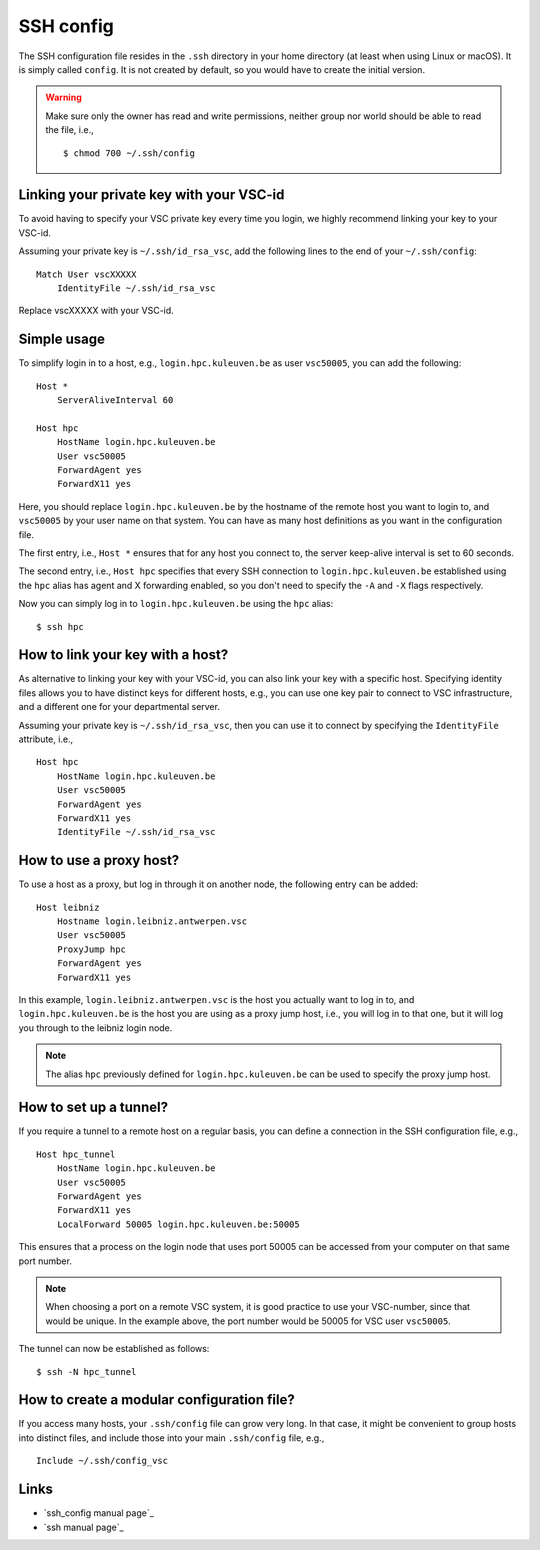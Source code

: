 .. _ssh_config:

SSH config
==========

The SSH configuration file resides in the ``.ssh`` directory in your home
directory (at least when using Linux or macOS).  It is simply called
``config``.  It is not created by default, so you would have to create the
initial version.

.. warning::

   Make sure only the  owner has read and write permissions,
   neither group nor world should be able to read the file, i.e.,
   ::
   
      $ chmod 700 ~/.ssh/config


.. _linking key with vsc-id linux:

Linking your private key with your VSC-id
-----------------------------------------

To avoid having to specify your VSC private key every time you login, we highly
recommend linking your key to your VSC-id.

Assuming your private key is ``~/.ssh/id_rsa_vsc``, add the following
lines to the end of your ``~/.ssh/config``:

::

   Match User vscXXXXX
       IdentityFile ~/.ssh/id_rsa_vsc

Replace vscXXXXX with your VSC-id.


Simple usage
------------

To simplify login in to a host, e.g., ``login.hpc.kuleuven.be`` as user
``vsc50005``, you can add the following:

::

   Host *
       ServerAliveInterval 60

   Host hpc
       HostName login.hpc.kuleuven.be
       User vsc50005
       ForwardAgent yes
       ForwardX11 yes

Here, you should replace ``login.hpc.kuleuven.be`` by the hostname of the
remote host you want to login to, and ``vsc50005`` by your user name on that
system.  You can have as many host definitions as you want in the configuration
file.

The first entry, i.e., ``Host *`` ensures that for any host you connect to,
the server keep-alive interval is set to 60 seconds.

The second entry, i.e., ``Host hpc`` specifies that every SSH connection to
``login.hpc.kuleuven.be`` established using the ``hpc`` alias has agent
and X forwarding enabled, so you don't need to specify the ``-A`` and ``-X``
flags respectively.

Now you can simply log in to ``login.hpc.kuleuven.be`` using the ``hpc`` alias:

::

   $ ssh hpc


How to link your key with a host?
---------------------------------

As alternative to linking your key with your VSC-id, you can also link your key
with a specific host.  Specifying identity files allows you to have distinct
keys for different hosts, e.g., you can use one key pair to connect to VSC
infrastructure, and a different one for your departmental server.

Assuming your private key is ``~/.ssh/id_rsa_vsc``, then you can
use it to connect by specifying the ``IdentityFile`` attribute, i.e.,

::

   Host hpc
       HostName login.hpc.kuleuven.be
       User vsc50005
       ForwardAgent yes
       ForwardX11 yes
       IdentityFile ~/.ssh/id_rsa_vsc


How to use a proxy host?
------------------------

To use a host as a proxy, but log in through it on another node, the
following entry can be added:

::

    Host leibniz
        Hostname login.leibniz.antwerpen.vsc
        User vsc50005
        ProxyJump hpc
        ForwardAgent yes
        ForwardX11 yes

In this example, ``login.leibniz.antwerpen.vsc`` is the host you actually
want to log in to, and ``login.hpc.kuleuven.be`` is the host you are using
as a proxy jump host, i.e., you will log in to that one, but it will log
you through to the leibniz login node.

.. note::

   The alias ``hpc`` previously defined for ``login.hpc.kuleuven.be`` can
   be used to specify the proxy jump host.


How to set up a tunnel?
-----------------------

If you require a tunnel to a remote host on a regular basis, you can
define a connection in the SSH configuration file, e.g.,

::

   Host hpc_tunnel
       HostName login.hpc.kuleuven.be
       User vsc50005
       ForwardAgent yes
       ForwardX11 yes
       LocalForward 50005 login.hpc.kuleuven.be:50005

This ensures that a process on the login node that uses port 50005 can be
accessed from your computer on that same port number.

.. note::

   When choosing a port on a remote VSC system, it is good practice to
   use your VSC-number, since that would be unique.  In the example above,
   the port number would be 50005 for VSC user ``vsc50005``.

The tunnel can now be established as follows:

::

   $ ssh -N hpc_tunnel


How to create a modular configuration file?
-------------------------------------------

If you access many hosts, your ``.ssh/config`` file can grow very long.  In
that case, it might be convenient to group hosts into distinct files, and
include those into your main ``.ssh/config`` file, e.g.,

::

   Include ~/.ssh/config_vsc


Links
-----

-  `ssh_config manual page`_
-  `ssh manual page`_

